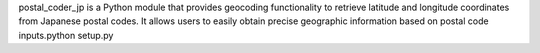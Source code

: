 postal_coder_jp is a Python module that provides geocoding functionality to retrieve latitude and longitude coordinates from Japanese postal codes. It allows users to easily obtain precise geographic information based on postal code inputs.python setup.py